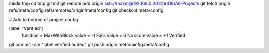 mkdir tmp
cd tmp
git init
git remote add origin ssh://maxm@192.168.0.201:29418/All-Projects
git fetch origin refs/meta/config:refs/remotes/origin/meta/config
git checkout meta/config

# Add to bottom of project.config

[label "Verified"]
    function = MaxWithBlock
    value = -1 Fails
    value =  0 No score
    value = +1 Verified

git commit -am "label verified added"
git push origin meta/config:meta/config
